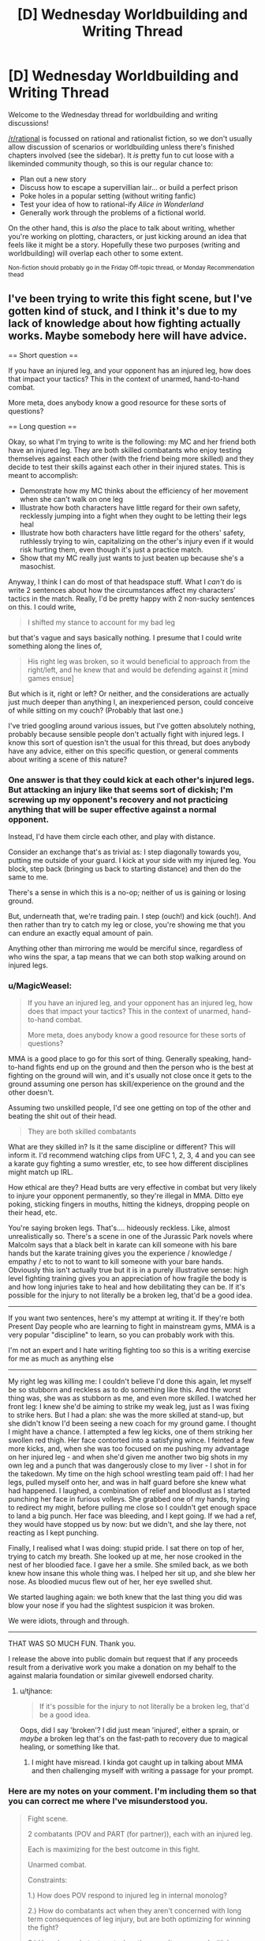 #+TITLE: [D] Wednesday Worldbuilding and Writing Thread

* [D] Wednesday Worldbuilding and Writing Thread
:PROPERTIES:
:Author: AutoModerator
:Score: 14
:DateUnix: 1586358308.0
:DateShort: 2020-Apr-08
:END:
Welcome to the Wednesday thread for worldbuilding and writing discussions!

[[/r/rational]] is focussed on rational and rationalist fiction, so we don't usually allow discussion of scenarios or worldbuilding unless there's finished chapters involved (see the sidebar). It /is/ pretty fun to cut loose with a likeminded community though, so this is our regular chance to:

- Plan out a new story
- Discuss how to escape a supervillian lair... or build a perfect prison
- Poke holes in a popular setting (without writing fanfic)
- Test your idea of how to rational-ify /Alice in Wonderland/
- Generally work through the problems of a fictional world.

On the other hand, this is /also/ the place to talk about writing, whether you're working on plotting, characters, or just kicking around an idea that feels like it might be a story. Hopefully these two purposes (writing and worldbuilding) will overlap each other to some extent.

^{Non-fiction should probably go in the Friday Off-topic thread, or Monday Recommendation thead}


** I've been trying to write this fight scene, but I've gotten kind of stuck, and I think it's due to my lack of knowledge about how fighting actually works. Maybe somebody here will have advice.

== Short question ==

If you have an injured leg, and your opponent has an injured leg, how does that impact your tactics? This in the context of unarmed, hand-to-hand combat.

More meta, does anybody know a good resource for these sorts of questions?

== Long question ==

Okay, so what I'm trying to write is the following: my MC and her friend both have an injured leg. They are both skilled combatants who enjoy testing themselves against each other (with the friend being more skilled) and they decide to test their skills against each other in their injured states. This is meant to accomplish:

- Demonstrate how my MC thinks about the efficiency of her movement when she can't walk on one leg
- Illustrate how both characters have little regard for their own safety, recklessly jumping into a fight when they ought to be letting their legs heal
- Illustrate how both characters have little regard for the others' safety, ruthlessly trying to win, capitalizing on the other's injury even if it would risk hurting them, even though it's just a practice match.
- Show that my MC really just wants to just beaten up because she's a masochist.

Anyway, I think I can do most of that headspace stuff. What I /can't/ do is write 2 sentences about how the circumstances affect my characters' tactics in the match. Really, I'd be pretty happy with 2 non-sucky sentences on this. I could write,

#+begin_quote
  I shifted my stance to account for my bad leg
#+end_quote

but that's vague and says basically nothing. I presume that I could write something along the lines of,

#+begin_quote
  His right leg was broken, so it would beneficial to approach from the right/left, and he knew that and would be defending against it [mind games ensue]
#+end_quote

But which is it, right or left? Or neither, and the considerations are actually just much deeper than anything I, an inexperienced person, could conceive of while sitting on my couch? (Probably that last one.)

I've tried googling around various issues, but I've gotten absolutely nothing, probably because sensible people don't actually fight with injured legs. I know this sort of question isn't the usual for this thread, but does anybody have any advice, either on this specific question, or general comments about writing a scene of this nature?
:PROPERTIES:
:Author: tjhance
:Score: 4
:DateUnix: 1586386485.0
:DateShort: 2020-Apr-09
:END:

*** One answer is that they could kick at each other's injured legs. But attacking an injury like that seems sort of dickish; I'm screwing up my opponent's recovery and not practicing anything that will be super effective against a normal opponent.

Instead, I'd have them circle each other, and play with distance.

Consider an exchange that's as trivial as: I step diagonally towards you, putting me outside of your guard. I kick at your side with my injured leg. You block, step back (bringing us back to starting distance) and then do the same to me.

There's a sense in which this is a no-op; neither of us is gaining or losing ground.

But, underneath that, we're trading pain. I step (ouch!) and kick (ouch!). And then rather than try to catch my leg or close, you're showing me that you can endure an exactly equal amount of pain.

Anything other than mirroring me would be merciful since, regardless of who wins the spar, a tap means that we can both stop walking around on injured legs.
:PROPERTIES:
:Author: best_cat
:Score: 3
:DateUnix: 1586392992.0
:DateShort: 2020-Apr-09
:END:


*** u/MagicWeasel:
#+begin_quote
  If you have an injured leg, and your opponent has an injured leg, how does that impact your tactics? This in the context of unarmed, hand-to-hand combat.

  More meta, does anybody know a good resource for these sorts of questions?
#+end_quote

MMA is a good place to go for this sort of thing. Generally speaking, hand-to-hand fights end up on the ground and then the person who is the best at fighting on the ground will win, and it's usually not close once it gets to the ground assuming one person has skill/experience on the ground and the other doesn't.

Assuming two unskilled people, I'd see one getting on top of the other and beating the shit out of their head.

#+begin_quote
  They are both skilled combatants
#+end_quote

What are they skilled in? Is it the same discipline or different? This will inform it. I'd recommend watching clips from UFC 1, 2, 3, 4 and you can see a karate guy fighting a sumo wrestler, etc, to see how different disciplines might match up IRL.

How ethical are they? Head butts are very effective in combat but very likely to injure your opponent permanently, so they're illegal in MMA. Ditto eye poking, sticking fingers in mouths, hitting the kidneys, dropping people on their head, etc.

You're saying broken legs. That's.... hideously reckless. Like, almost unrealistically so. There's a scene in one of the Jurassic Park novels where Malcolm says that a black belt in karate can kill someone with his bare hands but the karate training gives you the experience / knowledge / empathy / etc to not to want to kill someone with your bare hands. Obviously this isn't actually true but it is in a purely illustrative sense: high level fighting training gives you an appreciation of how fragile the body is and how long injuries take to heal and how debilitating they can be. If it's possible for the injury to not literally be a broken leg, that'd be a good idea.

--------------

If you want two sentences, here's my attempt at writing it. If they're both Present Day people who are learning to fight in mainstream gyms, MMA is a very popular "discipline" to learn, so you can probably work with this.

I'm not an expert and I hate writing fighting too so this is a writing exercise for me as much as anything else

--------------

My right leg was killing me: I couldn't believe I'd done this again, let myself be so stubborn and reckless as to do something like this. And the worst thing was, she was as stubborn as me, and even more skilled. I watched her front leg: I knew she'd be aiming to strike my weak leg, just as I was fixing to strike hers. But I had a plan: she was the more skilled at stand-up, but she didn't know I'd been seeing a new coach for my ground game. I thought I might have a chance. I attempted a few leg kicks, one of them striking her swollen red thigh. Her face contorted into a satisfying wince. I feinted a few more kicks, and, when she was too focused on me pushing my advantage on her injured leg - and when she'd given me another two big shots in my own leg and a punch that was dangerously close to my liver - I shot in for the takedown. My time on the high school wrestling team paid off: I had her legs, pulled myself onto her, and was in half guard before she knew what had happened. I laughed, a combination of relief and bloodlust as I started punching her face in furious volleys. She grabbed one of my hands, trying to redirect my might, before pulling me close so I couldn't get enough space to land a big punch. Her face was bleeding, and I kept going. If we had a ref, they would have stopped us by now: but we didn't, and she lay there, not reacting as I kept punching.

Finally, I realised what I was doing: stupid pride. I sat there on top of her, trying to catch my breath. She looked up at me, her nose crooked in the nest of her bloodied face. I gave her a smile. She smiled back, as we both knew how insane this whole thing was. I helped her sit up, and she blew her nose. As bloodied mucus flew out of her, her eye swelled shut.

We started laughing again: we both knew that the last thing you did was blow your nose if you had the slightest suspicion it was broken.

We were idiots, through and through.

--------------

THAT WAS SO MUCH FUN. Thank you.

I release the above into public domain but request that if any proceeds result from a derivative work you make a donation on my behalf to the against malaria foundation or similar givewell endorsed charity.
:PROPERTIES:
:Author: MagicWeasel
:Score: 3
:DateUnix: 1586393359.0
:DateShort: 2020-Apr-09
:END:

**** u/tjhance:
#+begin_quote
  If it's possible for the injury to not literally be a broken leg, that'd be a good idea.
#+end_quote

Oops, did I say 'broken'? I did just mean 'injured', either a sprain, or /maybe/ a broken leg that's on the fast-path to recovery due to magical healing, or something like that.
:PROPERTIES:
:Author: tjhance
:Score: 3
:DateUnix: 1586394734.0
:DateShort: 2020-Apr-09
:END:

***** I might have misread. I kinda got caught up in talking about MMA and then challenging myself with writing a passage for your prompt.
:PROPERTIES:
:Author: MagicWeasel
:Score: 1
:DateUnix: 1586394832.0
:DateShort: 2020-Apr-09
:END:


*** Here are my notes on your comment. I'm including them so that you can correct me where I've misunderstood you.

#+begin_quote
  Fight scene.

  2 combatants (POV and PART (for partner)), each with an injured leg.

  Each is maximizing for the best outcome in this fight.

  Unarmed combat.

  Constraints:

  1.) How does POV respond to injured leg in internal monolog?

  2.) How do combatants act when they aren't concerned with long term consequences of leg injury, but are both optimizing for winning the fight?

  3.) How do combatants act when they aren't concerned with long term consequences of the other's injury, but are instead optimizing for winning this fight?

  4.) How does POV act when they are a 'masochist.'

  [[/u/tjhance][u/tjhance]] is confident in 'headspace stuff,' but isn't confident in how that headspace stuff will affect the behaviors of the combatants.

  It seems to be that the main issue is in 'simulating' what an experienced fighter would do under the circumstances.

  Q: How to best write an engaging fight scene under the listed circumstances.
#+end_quote

Shit, yeah. That's tough, lol. It's a theme in HPMOR that playwrights must in a sense encompass their characters, such that you will be able to predict what they will do in any situation. So, it seems that you're asking the right questions, which is a great start.

It seems to me that in order to how a character would respond in Situation X, one must know how a character would respond in any given situation, which I think that we can break down into two separate parts.

1.) How would an experienced hand-to-hand combatant react in any given situation?

2.) How would a masochist react in any given situation?

For 1.) My best guess is to start studying a couple of MMA fights. * If you can internalize a few general principles of the field, then you've won. If you know, for instance (I'm not trained in MMA so this is only a hypothetical), that all fighters seek to drain their opponents stamina faster than their own, then you already have the 'win condition' for both your combatants. From the generalized 'win condition,' simplify that into the steps that each combatant would take while getting there. Once you're able to imagine what you would need to do to win a fight, you then add the fact that both you and an opponent have an injured leg. Remember, you're still trying to reach that win-condition. How must you change your approach with this new complication?

To generalize, the goal here is to take one big problem (how to simulate what a trained unarmed combatant would do in Situation X) and break it down into a series of slightly smaller problems (how to simulate what a trained fighter thinks will win any given match). Keep simplifying the problem over and over, and when you can isolate the core algorithm that the fighters use to make decisions, you've won.

For 2.) Second verse same as the first. What does a masochist do in any given situation? For this question, I would probably brush up on the evolutionary psychology of masochism (which I have n. Remember, the goal is to find that root algorithm. If you know the why behind why a masochist behaves; if you know the core goal in their behavior, then you'll know how to write your story such that a masochist must act in a particular way in order to satisfy their values.

Your question was super interesting and detailed, and so I couldn't help but interrupt my day in order to externalize these ideas. I hope that you're able to get something out of this, lol.

*[[https://www.youtube.com/watch?v=7FYgoHwzTIA]], is a video I found. I haven't watched it, but I imagine it might be a good conceptual starting point on research.

* Also, Miyamoto Musashi's The Book of Five Rings seems to be a popular (if somewhat esoteric) primer on how the field of swordplay can be translated to find a winning strategy on every field. It may or may not be helpful.
:PROPERTIES:
:Author: MadVaughn
:Score: 1
:DateUnix: 1586393530.0
:DateShort: 2020-Apr-09
:END:


*** A lot of this, assuming skilled combatants will come down to style. Legs are a driving force for kinetic strikes be they with the hands or the feet (look at a few basic instructions in boxing or karate style punches if this isn't intuitive). In "soft" throw/grapple options legs are needed for maintining center of gravity (throws), or obtaining/maintaining purchase on the scrum of the ground.

To write this well you probably need to pick a final move used and move backwards to the injury that was overcome, make sure you understand both the physics of what was pulled off and why it /hurt/ (and potentially what long term injury was invited), so much to pull it off. From there you can back off to what the antagonist pulled off and what your MC did.

I don't hate to tell you to look at a Gray's anatomy and a few instructional videos on how to hit and where to hit and why, because the old adage write what you know. It sounds like you have a MC and foil who are skilled at mayhem, and no offence, you don't seem to be; the reasources I'd look at (in addition too the various suggestion for watching experts work) is the simple concepts so you can get a feel for why.

On a more visceral level getting your leg knee or ankle SNAFU in a fight, speaking as a tall wiry type who wants to capitalize on those items with the more robust sort, in sporting rules is game, they won, in the scrum it's take them to ground and fight dirty time, before you'd have a chance to screw up the other person's leg. If you can't stand on it: you aren't kicking with it or the other leg; throwing them is generally asking to fail a throw and be at a disadvantage when they grapple; and punching without footwork, just from core and arms, eh it's not good but maybe you have a bigger biceps/calves ratio.

TLDR: I'd suggest discarding the double leg injury, no is really going to go for a leg when down one against someone, (being down a leg isn't being down a rook or bishop, it's being down a queen knight/bishop and rook on a side) it's a call for calling the match as a concession or immediate escalation to impolite/debilitating/fatal dissassembly techniques

Disclaimer:I'm a enthusiastic amateur in the field of unarmed combat; my school required 3 classes I took the forth; I only know enough to keep out of or get out of trouble. Hand to hand is an odd duck when training people, reflexes happen a lot more than escalated purportional violence when in the ring, so the little trading I've given trends towards killing as the objective.
:PROPERTIES:
:Author: Empiricist_or_not
:Score: 1
:DateUnix: 1586399586.0
:DateShort: 2020-Apr-09
:END:


*** Answering this from personal and witnessed experience.

During stand-up fights, pretty much all power starts at the legs. If you can't plant your legs, your punches (especially female punches) aren't going to have any weight behind them.

With one good leg, you can plant it and throw a hard cross or hook, but your weight is going to end up on your bad leg so you better connect. Depending on the severity of the injury that could mean a slower recovery leaving room for a counterattack, or falling over altogether.

If your MC is markedly larger than her opponent or way better at grappling she'd probably want to lunge off her good foot and then tackle her opponent to the ground where she can leverage her size and the injured leg means less (not nothing, but less).

Forget about kicking, unless your MC is big into jumping kicks (a la karate kid) because you are either using the bad leg to kick or to plant and both are important. I had a match years ago where I broke my toe early on, which isn't even that crippling of an injury, and it basically ruined my kicks. Something more serious would've made a /meaningfully strong/ kick inpossible.

As a final aside, people can take more punishment than you'd expect and keep fighting. I watched a guy I knew break his collar bone in a wrestling match and continue for 5 long minutes, and that wasn't even life or death. That's one of the more painful bone breaks, too.
:PROPERTIES:
:Author: chillanous
:Score: 1
:DateUnix: 1586457021.0
:DateShort: 2020-Apr-09
:END:


** [deleted]
:PROPERTIES:
:Score: 2
:DateUnix: 1586390223.0
:DateShort: 2020-Apr-09
:END:

*** So the biggest issue I see with this is that under known physics, an FTL machine is necessarily a time machine as well. You could play with that, or just handwave it away, "our previous models of physics were wrong."

The two technologies that you mentioned seem very well suited to facilitating space travel. I could see a good story focusing on expansion into space, especially with an eye toward acquiring the classified material that enables anti-gravity (which I would make strangelets, 'cause those are neat).

Other generic sci-fi technologies which could be worth exploring include power generation (I would personally use zero-point energy rather than fusion), and force fields as you mentioned, as well as a teleporter.
:PROPERTIES:
:Author: surt2
:Score: 3
:DateUnix: 1586485910.0
:DateShort: 2020-Apr-10
:END:


** Was wondering what are some likely scenarios to which a ruler would take most his army out of the castle to war and leave it virtually undefended?
:PROPERTIES:
:Author: TyrAlexander
:Score: 2
:DateUnix: 1586378833.0
:DateShort: 2020-Apr-09
:END:

*** A few possibilities come to mind:

- The ruler is expecting a battle against overwhelming odds, and lots of siege weaponry, so the castle would be a deathtrap for anyone who stays in it rather than helpful. The ruler abandons the castle to fall back and regroup with more allied forces.

- The ruler has very limited forces and is embarking on a mission to attack (or defend against an attack) on a crucially important person, place, or resource, and cannot spare even a token defense force to hold the castle (or the objective is of so much greater importance that the castle is negligible in comparison).

- The castle has been left as a deathtrap for the enemy. The water and/or food reserves have been poisoned, maybe intentionally as a baited trap. Or perhaps there is a secret entrance that the ruler will use to access the castle at night and butcher any enemy forces who try to occupy it.
:PROPERTIES:
:Author: Norseman2
:Score: 4
:DateUnix: 1586385944.0
:DateShort: 2020-Apr-09
:END:


*** This happened regularly in the crusades. Lords would take their men and go to the middle east, leaving their castle with their wives and a handful of guards.

There's also the "Empty Fort Strategy" [[https://en.wikipedia.org/wiki/Empty_Fort_Strategy]] where you try to fake out your opponent.

A related ruse would be to tell the castle garrison to make it look like there are a ton of guards still in the castle. Maybe they run around maintaining a bunch of distinct fires, so that the enemy sees the smoke of 20 cooking fires and assumes there are 100+ men inside the castle walls. Or the inside guards could get clever with their patrols to make it look like there are a lot of people.

This would make the enemy deploy their forces so they're able to respond to an big attack coming from inside the castle. Meanwhile, the actual army is somewhere else
:PROPERTIES:
:Author: best_cat
:Score: 4
:DateUnix: 1586393414.0
:DateShort: 2020-Apr-09
:END:


*** In addition to Norseman's suggestions, rather than facing overwhelming odds the ruler could believe they are the one with an overwhelming advantage. If you think it very unlikely that anyone could sneak around your army or attack from some other direction, and you expect a quick, clean victory against whomever you are attacking, then it makes sense. Why leave 10% of your army behind if you are facing a seemingly easy battle and bigger advantage = statistically smaller losses? Generally speaking, if you bring 1000 men to attack 500, you will lose fewer soldiers than if you brought only 900.

That said, the ruler would probably be a bit arrogant if they did this, or at least a gambler. You never know when the enemy has an ace up their sleeve or someone else decides to backstab you.
:PROPERTIES:
:Author: Rhamni
:Score: 2
:DateUnix: 1586393770.0
:DateShort: 2020-Apr-09
:END:

**** My takeaway from all three suggestions is 1. Either give the lord a clear reason for bringing his entire force either give him an decisive advantage, make him a risk taker, or a clear disadvantage that he couldn't afford to leave many troops behind. 2. My tiny force of 100 could overcome a stronger force with clever tactics such Zhuge Liang's Empty Fort Strategy. 3. That my story shouldn't be about achieving victory but a delaying tactic to til the bulk of the forces return.
:PROPERTIES:
:Author: TyrAlexander
:Score: 1
:DateUnix: 1586415153.0
:DateShort: 2020-Apr-09
:END:


** I'm trying to identify a pile of details for a setting where the people are notably better off than in the present, but can still be recognized as being a future iteration of present-day society. (I may not know how any of these would actually be accomplished, but I can still write Star Trek fanfiction even without knowing how to build a warp drive.) Not a paradise, but somewhere a good number of people from today's first-world societies might consider immigrating to.

Given the general shape of the points I've jotted down so far, can you think of any important aspects I'm forgetting?

- Some bad things happened. People fought back, and tried various ways to keep them from happening again, with varying levels of success and side-effects. The more successful approaches led to those groups becoming wealthier and more militarily effective, thus gaining international prestige, thus leading less-successful groups to try to emulate them.
- Standard economies include:

  - a Basic Universal Income (plus whatever further tweaks are needed to avoid any rampant inflation or other problems therefrom);
  - single-payer health-care (including dentistry, prescriptions, psych, etc);
  - effectively free tuition;
  - widespread unionization;

    - ? Possibly: Lots of worker-owned businesses;

  - national ministries of ombudsmen, embedded into the other ministries and able to accept complaints about them, without those complaints getting lost in internal processes that never find any fault by the bureaucrats;

    - police held accountable for their actions by non-police-dominated investigations;

  - significant surveillance of the finances of politicians and elected officials;
  - political tweaks to prevent regulatory capture, gerrymandering, capturing of courts by political parties;
  - strong anti-trust legislation;
  - rules against vulture capitalism;
  - externality costs that are currently offloaded onto the general public by capitalist corporations reloaded right back onto them, so that they can't extract private profit by making the world worse for the public as a whole;
  - actually-effective money-laundering prevention, even when dealing with international shenanigans (such as corporations claiming to be headquartered in Ireland when nearly-to-all of their business is conducted elsewhere);
  - a fairly low number of people earning more than, say, ten times the average salary of skilled professional engineers, doctors, or generals, and a near-total lack of billionaires;
  - personal privacy protections for average citizens at least as good as Europe's current GDPR, including effective anti-tracking regulations on the ad insdustry;
  - better understanding of how brains work, more widespread acceptance of neurodiversity (including diversenesses that we of the present-day are unaware of);
  - architecture generally including the principles of handicap/disability-focused design (much like how subtitles and wheelchair ramps have improved the lives of more than people with deafness and paraplegia);
  - To a much better extent than in present, improvements made to the lives of various marginalized groups, to the extent that they're effectively not really marginalized anymore. (Eg, in Canada, getting around the political problems and finally coming to generally-mutually-acceptable solutions for First Nations reconciliation, treaties, and other disagreements.)
  - copyrights lasting no more than 15 years (as has been mathematically demonstrated to be the longest term that can provide more good than harm);
  - penal systems focused on rehabilitation and recompense to the harmed rather than gratuitious punishment or corporate-owned-prison profiteering;
  - ? Possibly: Widespread application of future-prediction market techniques to improve various proposed plans
:PROPERTIES:
:Author: DataPacRat
:Score: 1
:DateUnix: 1586625206.0
:DateShort: 2020-Apr-11
:END:
